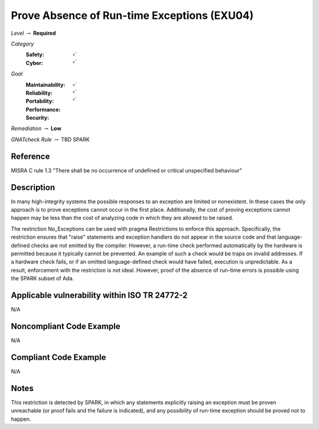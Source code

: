 ----------------------------------------------
Prove Absence of Run-time Exceptions (EXU04)
----------------------------------------------

*Level* :math:`\rightarrow` **Required**

*Category*
   :Safety: :math:`\checkmark`
   :Cyber: :math:`\checkmark`

*Goal*
   :Maintainability: :math:`\checkmark`
   :Reliability: :math:`\checkmark`
   :Portability: :math:`\checkmark`
   :Performance: 
   :Security: 

*Remediation* :math:`\rightarrow` **Low**

*GNATcheck Rule* :math:`\rightarrow` TBD SPARK

"""""""""""
Reference
"""""""""""

MISRA C rule 1.3 "There shall be no occurrence of undefined or critical unspecified behaviour"

"""""""""""""
Description
"""""""""""""

In many high-integrity systems the possible responses to an exception are limited or nonexistent.  In these cases the only approach is to prove exceptions cannot occur in the first place.  Additionally, the cost of proving exceptions cannot happen may be less than the cost of analyzing code in which they are allowed to be raised.

The restriction No_Exceptions can be used with pragma Restrictions to enforce this approach.  Specifically, the restriction ensures that "raise" statements and exception handlers do not appear in the source code and that language-defined checks are not emitted by the compiler.  However, a run-time check performed automatically by the hardware is permitted because it typically cannot be prevented.  An example of such a check would be traps on invalid addresses.  If a hardware check fails, or if an omitted language-defined check would have failed, execution is unpredictable. As a result, enforcement with the restriction is not ideal. However, proof of the absence of run-time errors is possible using the SPARK subset of Ada.

""""""""""""""""""""""""""""""""""""""""""""""""
Applicable vulnerability within ISO TR 24772-2 
""""""""""""""""""""""""""""""""""""""""""""""""

N/A

"""""""""""""""""""""""""""
Noncompliant Code Example
"""""""""""""""""""""""""""

N/A

""""""""""""""""""""""""
Compliant Code Example
""""""""""""""""""""""""

N/A

"""""""
Notes
"""""""

This restriction is detected by SPARK, in which any statements explicitly raising an exception must be proven unreachable (or proof fails and the failure is indicated), and any possibility of run-time exception should be proved not to happen.

